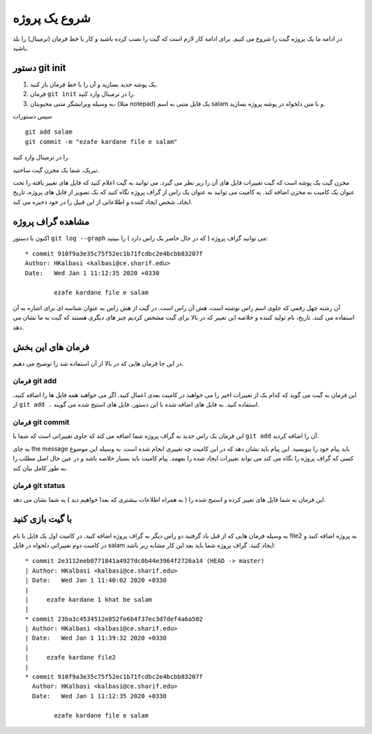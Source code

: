 شروع یک پروژه
=============

در ادامه ما یک پروژه گیت را شروع می کنیم. برای ادامه کار لازم است که گیت را
نصب کرده باشید و کار با خط فرمان (ترمینال) را بلد باشید.

دستور git init
-------------

#. یک پوشه جدید بسازید و آن را با خط فرمان باز کنید.
#. فرمان	``git init`` را در ترمینال وارد کنید.
#. به وسیله ویرایشگر متنی محبوبتان، (مثلا notepad) یک فایل متنی به اسم salam
   و با متن دلخواه در پوشه پروژه بسازید.
سپس دستورات
::
	git add salam
	git commit -m "ezafe kardane file e salam"
را در ترمینال وارد کنید.

تبریک. شما یک مخزن گیت ساختید.

مخزن گیت یک پوشه است که گیت تغییرات فایل های آن را زیر نظر می گیرد.
می توانید به گیت اعلام کنید که فایل های تغییر یافته را تحت عنوان یک کامیت
به مخزن اضافه کند. به کامیت می توانید به عنوان یک راس از گراف پروژه نگاه کنید
که یک تصویر از فایل های پروژه، تاریخ ایجاد، شخص ایجاد کننده و اطلاعاتی
از این قبیل را در خود ذخیره می کند.

مشاهده گراف پروژه
-----------------

اکنون با دستور
``git log --graph``
می توانید گراف پروژه ( که در حال حاضر یک راس دارد ) را ببینید::
	* commit 910f9a3e35c75f52ec1b71fcdbc2e4bcbb83207f
	Author: HKalbasi <kalbasi@ce.sharif.edu>
	Date:   Wed Jan 1 11:12:35 2020 +0330
	
		ezafe kardane file e salam

آن رشته چهل رقمی که جلوی اسم راس نوشته است، هش آن راس است.
در گیت از هش راس به عنوان شناسه ای برای اشاره به آن استفاده می کنند.
تاریخ، نام تولید کننده و خلاصه این تغییر که در بالا برای گیت مشخص کردیم
چیز های دیگری هستند که گیت به ما نشان می دهد.

فرمان های این بخش
----------
در این جا فرمان هایی که در بالا از آن استفاده شد را توضیح می دهیم.

فرمان git add
~~~~~~~~

این فرمان به گیت می گوید که کدام یک از تغییرات اخیر را می خواهید در کامیت
بعدی اعمال کنید. اگر می خواهید همه فایل ها را اضافه کنید، از
``git add .``
استفاده کنید. به فایل های اضافه شده با این دستور، فایل های استیج شده می گویند.

فرمان git commit
~~~~~~~~
این فرمان یک راس جدید به گراف پروژه شما اضافه می کند که حاوی تغییراتی است
که شما با ``git add`` آن را اضافه کردید.

به جای the message باید پیام خود را بنویسید. این پیام باید نشان دهد که
در این کامیت چه تغییری انجام شده است. به وسیله این موضوع کسی که گراف
پروژه را نگاه می کند می تواند تغییرات ایجاد شده را بفهمد. پیام کامیت
باید بسیار خلاصه باشد و در عین حال اصل مطلب را به طور کامل بیان کند.

فرمان git status
~~~~~~~~

این فرمان به شما فایل های تغییر کرده و استیج شده را ( به همراه اطلاعات بیشتری که بعدا
خواهیم دید ) به شما نشان می دهد.

با گیت بازی کنید
----------
به وسیله فرمان هایی که از قبل یاد گرفتید دو راس دیگر به گراف پروژه اضافه
کنید. در کامیت اول یک فایل با نام 
file2
به پروژه اضافه کنید و در کامیت
دوم تغییراتی دلخواه در فایل 
salam
ایجاد کنید. گراف پروژه شما باید بعد
این کار مشابه زیر باشد::
	* commit 2e3112eeb0771841a4927dc0b44e3964f2726a14 (HEAD -> master)
	| Author: HKalbasi <kalbasi@ce.sharif.edu>
	| Date:   Wed Jan 1 11:40:02 2020 +0330
	| 
	|     ezafe kardane 1 khat be salam
	| 
	* commit 23ba3c4534512e852fe6b4f37ec3d7def4a6a502
	| Author: HKalbasi <kalbasi@ce.sharif.edu>
	| Date:   Wed Jan 1 11:39:32 2020 +0330
	| 
	|     ezafe kardane file2
	| 
	* commit 910f9a3e35c75f52ec1b71fcdbc2e4bcbb83207f
	  Author: HKalbasi <kalbasi@ce.sharif.edu>
	  Date:   Wed Jan 1 11:12:35 2020 +0330

		ezafe kardane file e salam
